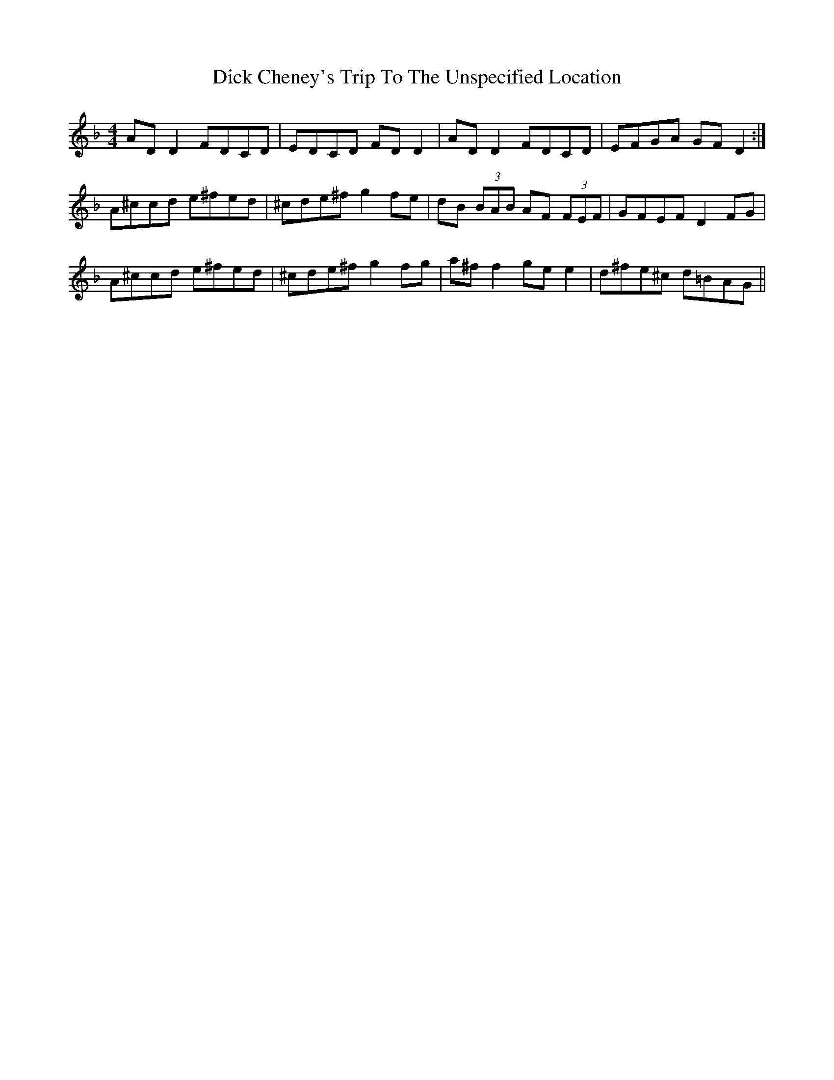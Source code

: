 X: 10037
T: Dick Cheney's Trip To The Unspecified Location
R: reel
M: 4/4
K: Dminor
AD D2 FDCD|EDCD FD D2|AD D2 FDCD|EFGA GF D2:|
A^ccd e^fed|^cde^f g2fe|dB (3BAB AF (3FEF|GFEF D2FG|
A^ccd e^fed|^cde^f g2fg|a^ff2 gee2|d^fe^c d=BAG||

